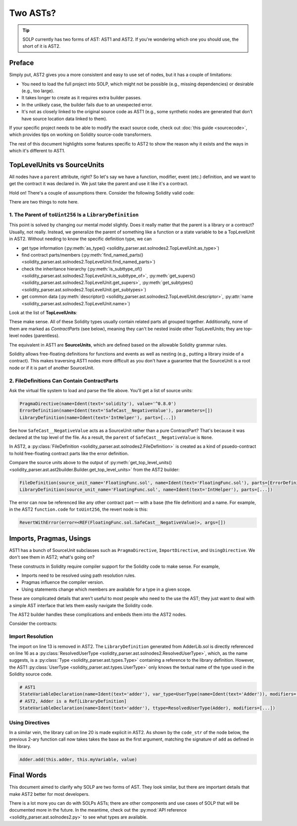 Two ASTs?
=========

.. tip:: SOLP currently has two forms of AST: AST1 and AST2. If you're wondering which one you should use, the short of it is AST2.

Preface
-------

Simply put, AST2 gives you a more consistent and easy to use set of nodes, but it has a couple of limitations:

* You need to load the full project into SOLP, which might not be possible (e.g., missing dependencies) or desirable (e.g., too large).
* It takes longer to create as it requires extra builder passes.
* In the unlikely case, the builder fails due to an unexpected error.
* It's not as closely linked to the original source code as AST1 (e.g., some synthetic nodes are generated that don't 
  have source location data linked to them).

If your specific project needs to be able to modify the exact source code, check out
:doc:`this guide <sourcecode>`, which provides tips on working on Solidity source-code transformers.

The rest of this document highlights some features specific to AST2 to show the reason why it exists and the ways in which
it's different to AST1.

TopLevelUnits vs SourceUnits
----------------------------

.. |sourceunits| image:: ../../imgs/sourceunits.png

.. |toplevelunits| image:: ../../imgs/toplevelunits.png


All nodes have a ``parent`` attribute, right? So let's say we have a function, modifier, event (etc.) definition, and we want to get the contract it
was declared in. We just take the parent and use it like it's a contract.

Hold on! There's a couple of assumptions there. Consider the following Solidity valid code:

.. code-block:: solidity
   :caption: FloatingFunc.sol

   pragma solidity ^0.8.0;

   error SafeCast__NegativeValue();

   library IntHelper {
       function toUint256(int256 value) internal pure returns (uint256) {
           if (value < 0) revert SafeCast__NegativeValue();
           return uint256(value);
       }
   }

There are two things to note here.

1. The Parent of ``toUint256`` Is a ``LibraryDefinition``
^^^^^^^^^^^^^^^^^^^^^^^^^^^^^^^^^^^^^^^^^^^^^^^^^^^^^^^^^

This point is solved by changing our mental model slightly. Does it really matter that the parent is a library or a contract?
Usually, not really. Instead, we generalize the parent of something like a function or a state variable to be a TopLevelUnit in AST2.
Without needing to know the specific definition type, we can

* get type information (:py:meth:`as_type() <solidity_parser.ast.solnodes2.TopLevelUnit.as_type>`)
* find contract parts/members (:py:meth:`find_named_parts() <solidity_parser.ast.solnodes2.TopLevelUnit.find_named_parts>`)
* check the inheritance hierarchy (:py:meth:`is_subttype_of() <solidity_parser.ast.solnodes2.TopLevelUnit.is_subttype_of>`, :py:meth:`get_supers() <solidity_parser.ast.solnodes2.TopLevelUnit.get_supers>`, :py:meth:`get_subtypes() <solidity_parser.ast.solnodes2.TopLevelUnit.get_subtypes>`)
* get common data (:py:meth:`descriptor() <solidity_parser.ast.solnodes2.TopLevelUnit.descriptor>`, :py:attr:`name <solidity_parser.ast.solnodes2.TopLevelUnit.name>`)

Look at the list of **TopLevelUnits**:

|toplevelunits|

These make sense. All of these Solidity types usually contain related parts all grouped together. Additionally, none of them
are marked as *ContractParts* (see below), meaning they can't be nested inside other TopLevelUnits; they are top-level nodes (parentless).

The equivalent in AST1 are **SourceUnits**, which are defined based on the allowable Solidity grammar rules.

|sourceunits|

Solidity allows free-floating definitions for functions and events as well as nesting (e.g., putting a library
inside of a contract). This makes traversing AST1 nodes more difficult as you don't have a guarantee that the SourceUnit
is a root node or if it is part of another SourceUnit.

2. FileDefinitions Can Contain ContractParts
^^^^^^^^^^^^^^^^^^^^^^^^^^^^^^^^^^^^^^^^^^^^

Ask the virtual file system to load and parse the file above. You'll get a list of source units:

.. code-block:: python

   PragmaDirective(name=Ident(text='solidity'), value='^0.8.0')
   ErrorDefinition(name=Ident(text='SafeCast__NegativeValue'), parameters=[])
   LibraryDefinition(name=Ident(text='IntHelper'), parts=[...])

See how ``SafeCast__NegativeValue`` acts as a SourceUnit rather than a pure ContractPart? That's because it was declared at the
top level of the file. As a result, the ``parent`` of ``SafeCast__NegativeValue`` is ``None``.

In AST2, a :py:class:`FileDefinition <solidity_parser.ast.solnodes2.FileDefinition>` is created as a kind of
psuedo-contract to hold free-floating contract parts like the error definition.

Compare the source units above to the output of :py:meth:`get_top_level_units() <solidity_parser.ast.ast2builder.Builder.get_top_level_units>`
from the AST2 builder:

.. code-block:: python

   FileDefinition(source_unit_name='FloatingFunc.sol', name=Ident(text='FloatingFunc.sol'), parts=[ErrorDefinition(name=Ident(text='SafeCast__NegativeValue'), inputs=[])])
   LibraryDefinition(source_unit_name='FloatingFunc.sol', name=Ident(text='IntHelper'), parts=[...])


The error can now be referenced like any other contract part — with a base (the file definition) and a name. For example,
in the AST2 ``function.code`` for ``toUint256``, the revert node is this:

.. code-block:: python

   RevertWithError(error=<REF(FloatingFunc.sol.SafeCast__NegativeValue)>, args=[])


Imports, Pragmas, Usings
------------------------

AST1 has a bunch of SourceUnit subclasses such as ``PragmaDirective``, ``ImportDirective``, and ``UsingDirective``. We don't see them in AST2; what's going on?

These constructs in Solidity require compiler support for the Solidity code to make sense. For example,

* Imports need to be resolved using path resolution rules.
* Pragmas influence the compiler version.
* Using statements change which members are available for a type in a given scope.

These are complicated details that aren't useful to most people who need to the use the AST; they just want to deal
with a simple AST interface that lets them easily navigate the Solidity code.

The AST2 builder handles these complications and embeds them into the AST2 nodes.

Consider the contracts:

.. code-block:: Solidity
   :linenos:

   // AdderLib.sol
   pragma solidity ^0.8.0;

   library Adder {
       function add(uint256 a, uint256 b) public pure returns (uint256) {
           return a + b;
       }
   }

   // MyContract.sol
   pragma solidity ^0.8.0;

   import "AdderLib.sol";

   contract MyContract {
       Adder private adder;
       uint256 public myVariable;

       function addToVariable(uint256 value) public {
           myVariable = adder.add(myVariable, value);
       }

       function notALibraryCall() public {
           addToVariable(50);
       }
   }

Import Resolution
^^^^^^^^^^^^^^^^^

The import on line 13 is removed in AST2. The ``LibraryDefinition`` generated from AdderLib.sol is directly referenced
on line 16 as a :py:class:`ResolvedUserType <solidity_parser.ast.solnodes2.ResolvedUserType>`, which, as the name suggests, is a :py:class:`Type <solidity_parser.ast.types.Type>`
containing a reference to the library definition. However, the AST1 :py:class:`UserType <solidity_parser.ast.types.UserType>` only knows the textual name of the type
used in the Solidity source code.

.. code-block:: python

   # AST1
   StateVariableDeclaration(name=Ident(text='adder'), var_type=UserType(name=Ident(text='Adder')), modifiers=[...])
   # AST2, Adder is a Ref[LibraryDefinition]
   StateVariableDeclaration(name=Ident(text='adder'), ttype=ResolvedUserType(Adder), modifiers=[...])


Using Directives
^^^^^^^^^^^^^^^^

In a similar vein, the library call on line 20 is made explicit in AST2. As shown by the ``code_str`` of the node below,
the previous 2-ary function call now takes takes the base as the first argument, matching the signature of ``add``
as defined in the library.

.. code-block:: Solidity

   Adder.add(this.adder, this.myVariable, value)


Final Words
-----------

This document aimed to clarify why SOLP are two forms of AST. They look similar, but there are important details that
make AST2 better for most developers.

There is a lot more you can do with SOLPs ASTs; there are other components and use cases of SOLP that will be documented
more in the future. In the meantime, check out the :py:mod:`API reference <solidity_parser.ast.solnodes2.py>` to see
what types are available.